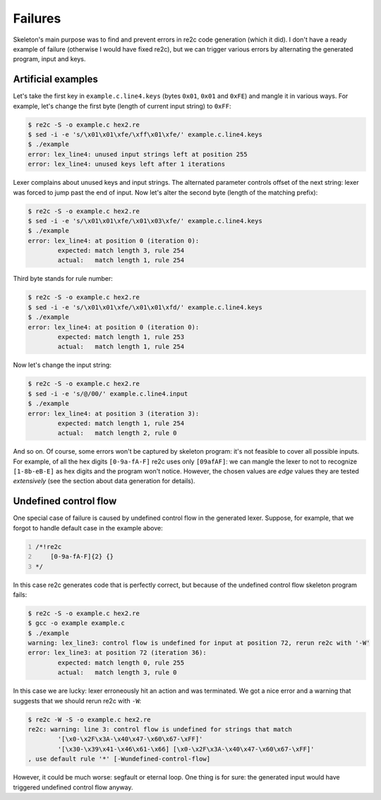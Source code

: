 Failures
~~~~~~~~

Skeleton's main purpose was to find and prevent errors in re2c code generation (which it did).
I don't have a ready example of failure (otherwise I would have fixed re2c),
but we can trigger various errors by alternating the generated program, input and keys.

Artificial examples
...................

Let's take the first key in ``example.c.line4.keys``  (bytes ``0x01``, ``0x01`` and ``0xFE``) and mangle it in various ways.
For example, let's change the first byte (length of current input string) to ``0xFF``:

.. code-block:: bash

    $ re2c -S -o example.c hex2.re
    $ sed -i -e 's/\x01\x01\xfe/\xff\x01\xfe/' example.c.line4.keys
    $ ./example
    error: lex_line4: unused input strings left at position 255
    error: lex_line4: unused keys left after 1 iterations

Lexer complains about unused keys and input strings.
The alternated parameter controls offset of the next string:
lexer was forced to jump past the end of input.
Now let's alter the second byte (length of the matching prefix):

.. code-block:: bash

    $ re2c -S -o example.c hex2.re
    $ sed -i -e 's/\x01\x01\xfe/\x01\x03\xfe/' example.c.line4.keys
    $ ./example
    error: lex_line4: at position 0 (iteration 0):
            expected: match length 3, rule 254
            actual:   match length 1, rule 254

Third byte stands for rule number:

.. code-block:: bash

    $ re2c -S -o example.c hex2.re
    $ sed -i -e 's/\x01\x01\xfe/\x01\x01\xfd/' example.c.line4.keys
    $ ./example
    error: lex_line4: at position 0 (iteration 0):
            expected: match length 1, rule 253
            actual:   match length 1, rule 254

Now let's change the input string:

.. code-block:: bash

    $ re2c -S -o example.c hex2.re
    $ sed -i -e 's/@/00/' example.c.line4.input
    $ ./example
    error: lex_line4: at position 3 (iteration 3):
            expected: match length 1, rule 254
            actual:   match length 2, rule 0

And so on.
Of course, some errors won't be captured by skeleton program: it's not feasible to cover all possible inputs.
For example, of all the hex digits ``[0-9a-fA-F]`` re2c uses only ``[09afAF]``:
we can mangle the lexer to not to recognize ``[1-8b-eB-E]`` as hex digits and the program won't notice.
However, the chosen values are *edge* values they are tested *extensively*
(see the section about data generation for details).


Undefined control flow
......................

One special case of failure is caused by undefined control flow in the generated lexer.
Suppose, for example, that we forgot to handle default case in the example above:

.. code-block:: cpp
    :number-lines:

    /*!re2c
        [0-9a-fA-F]{2} {}
    */

In this case re2c generates code that is perfectly correct,
but because of the undefined control flow skeleton program fails:

.. code-block:: bash

    $ re2c -S -o example.c hex2.re
    $ gcc -o example example.c
    $ ./example
    warning: lex_line3: control flow is undefined for input at position 72, rerun re2c with '-W'
    error: lex_line3: at position 72 (iteration 36):
            expected: match length 0, rule 255
            actual:   match length 3, rule 0

In this case we are lucky: lexer erroneously hit an action and was terminated.
We got a nice error and a warning that suggests that we should rerun re2c with ``-W``:

.. code-block:: bash

    $ re2c -W -S -o example.c hex2.re
    re2c: warning: line 3: control flow is undefined for strings that match 
            '[\x0-\x2F\x3A-\x40\x47-\x60\x67-\xFF]'
            '[\x30-\x39\x41-\x46\x61-\x66] [\x0-\x2F\x3A-\x40\x47-\x60\x67-\xFF]'
    , use default rule '*' [-Wundefined-control-flow]

However, it could be much worse: segfault or eternal loop.
One thing is for sure: the generated input would have triggered undefined control flow anyway.


